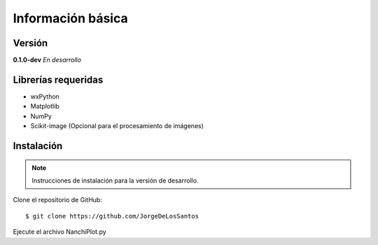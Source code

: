 Información básica
==================

Versión
-------

**0.1.0-dev**   *En desarrollo*

Librerías requeridas
--------------------

* wxPython 
* Matplotlib
* NumPy
* Scikit-image (Opcional para el procesamiento de imágenes)


Instalación
-----------

.. note::

	Instrucciones de instalación para la versión de desarrollo.


Clone el repositorio de GitHub:

::

	$ git clone https://github.com/JorgeDeLosSantos


Ejecute el archivo NanchiPlot.py